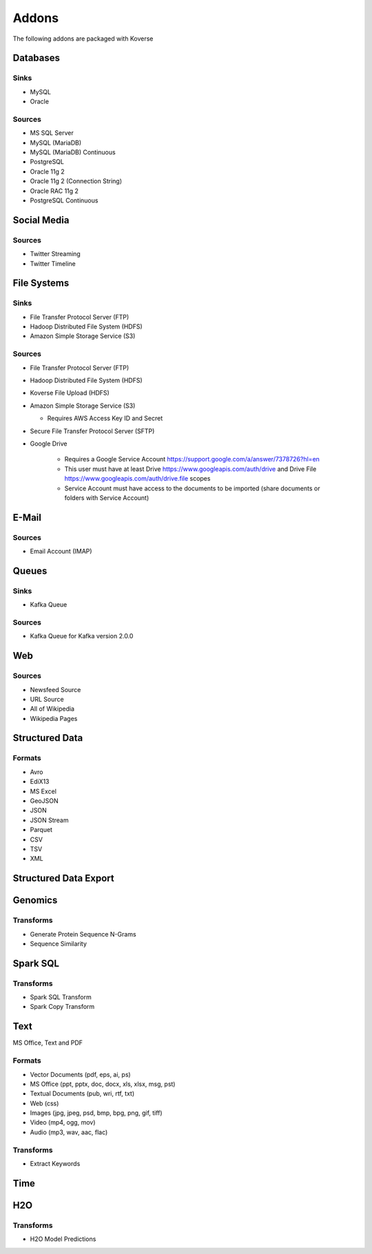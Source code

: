 .. _addons:

Addons
======

The following addons are packaged with Koverse

Databases
#########

Sinks
*****

* MySQL
* Oracle

Sources
*******

* MS SQL Server
* MySQL (MariaDB)
* MySQL (MariaDB) Continuous
* PostgreSQL
* Oracle 11g 2
* Oracle 11g 2 (Connection String)
* Oracle RAC 11g 2
* PostgreSQL Continuous

Social Media
############

Sources
*******

* Twitter Streaming
* Twitter Timeline

File Systems
############

Sinks
*****

* File Transfer Protocol Server (FTP)
* Hadoop Distributed File System (HDFS)
* Amazon Simple Storage Service (S3)

Sources
*******

* File Transfer Protocol Server (FTP)
* Hadoop Distributed File System (HDFS)
* Koverse File Upload (HDFS)
* Amazon Simple Storage Service (S3)

  * Requires AWS Access Key ID and Secret
* Secure File Transfer Protocol Server (SFTP)
* Google Drive

   * Requires a Google Service Account https://support.google.com/a/answer/7378726?hl=en
   * This user must have at least Drive https://www.googleapis.com/auth/drive and Drive File https://www.googleapis.com/auth/drive.file scopes
   * Service Account must have access to the documents to be imported (share documents or folders with Service Account)


E-Mail
######

Sources
*******

* Email Account (IMAP)

Queues
######

Sinks
*****
* Kafka Queue

Sources
*******

* Kafka Queue for Kafka version 2.0.0

Web
###

Sources
*******

* Newsfeed Source
* URL Source
* All of Wikipedia
* Wikipedia Pages

Structured Data
###############

Formats
*******

* Avro
* EdiX13
* MS Excel
* GeoJSON
* JSON
* JSON Stream
* Parquet
* CSV
* TSV
* XML

Structured Data Export
######################

Genomics
########

Transforms
**********

* Generate Protein Sequence N-Grams
* Sequence Similarity

Spark SQL
#########

Transforms
**********

* Spark SQL Transform
* Spark Copy Transform

Text
####

MS Office, Text and PDF

Formats
*******

* Vector Documents (pdf, eps, ai, ps)
* MS Office (ppt, pptx, doc, docx, xls, xlsx, msg, pst)
* Textual Documents (pub, wri, rtf, txt)
* Web (css)
* Images (jpg, jpeg, psd, bmp, bpg, png, gif, tiff)
* Video (mp4, ogg, mov)
* Audio (mp3, wav, aac, flac)

Transforms
**********

* Extract Keywords

Time
####

H2O
###

Transforms
**********

* H2O Model Predictions
